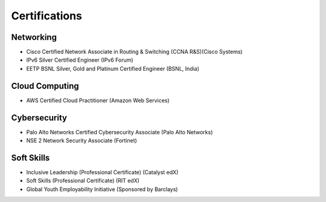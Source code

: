 Certifications
==============
Networking
^^^^^^^^^^
* Cisco Certified Network Associate in Routing & Switching (CCNA R&S)(Cisco Systems)
* IPv6 Silver Certified Engineer (IPv6 Forum)
* EETP BSNL Silver, Gold and Platinum Certified Engineer (BSNL, India)

Cloud Computing
^^^^^^^^^^^^^^^
* AWS Certified Cloud Practitioner (Amazon Web Services)

Cybersecurity
^^^^^^^^^^^^^^^
* Palo Alto Networks Certified Cybersecurity Associate (Palo Alto Networks)
* NSE 2 Network Security Associate (Fortinet)

Soft Skills
^^^^^^^^^^^
* Inclusive Leadership (Professional Certificate) (Catalyst edX)
* Soft Skills (Professional Certificate) (RIT edX)
* Global Youth Employability Initiative (Sponsored by Barclays)